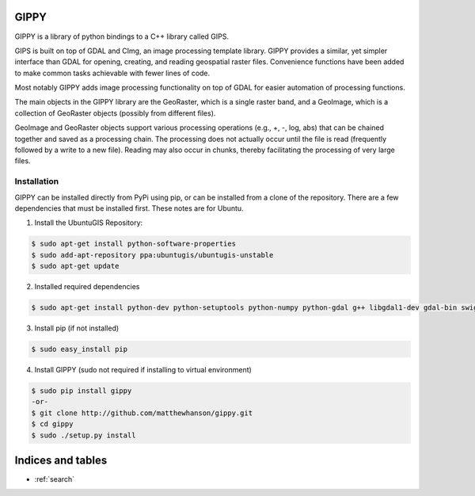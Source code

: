 .. GIPPY documentation master file, created by
   sphinx-quickstart on Mon Apr 25 13:24:38 2016.
   You can adapt this file completely to your liking, but it should at least
   contain the root `toctree` directive.

GIPPY
=====

.. image:: https://travis-ci.org/gipit/gippy.svg?branch=develop
    :target: https://travis-ci.org/gipit/gippy

GIPPY is a library of python bindings to a C++ library called GIPS.

GIPS is built on top of GDAL and CImg, an image processing template library. GIPPY provides a similar, yet simpler interface than GDAL for opening, creating, and reading geospatial raster files. Convenience functions have been added to make common tasks achievable with fewer lines of code.

Most notably GIPPY adds image processing functionality on top of GDAL for easier automation of processing functions.

The main objects in the GIPPY library are the GeoRaster, which is a single raster band, and a GeoImage, which is a collection of GeoRaster objects (possibly from different files).

GeoImage and GeoRaster objects support various processing operations (e.g., +, -, log, abs) that can be chained together and saved as a processing chain.  The processing does not actually occur until the file is read (frequently followed by a write to a new file). Reading may also occur in chunks, thereby facilitating the processing of very large files.

Installation
++++++++++++

GIPPY can be installed directly from PyPi using pip, or can be installed from a clone of the repository.
There are a few dependencies that must be installed first. These notes are for Ubuntu.

1. Install the UbuntuGIS Repository:

.. code::

    $ sudo apt-get install python-software-properties
    $ sudo add-apt-repository ppa:ubuntugis/ubuntugis-unstable
    $ sudo apt-get update


2. Installed required dependencies

.. code::

    $ sudo apt-get install python-dev python-setuptools python-numpy python-gdal g++ libgdal1-dev gdal-bin swig2.0 swig


3. Install pip (if not installed)

.. code::

    $ sudo easy_install pip


4. Install GIPPY (sudo not required if installing to virtual environment)

.. code::

    $ sudo pip install gippy
    -or-
    $ git clone http://github.com/matthewhanson/gippy.git
    $ cd gippy
    $ sudo ./setup.py install


Indices and tables
==================

* :ref:`search`

